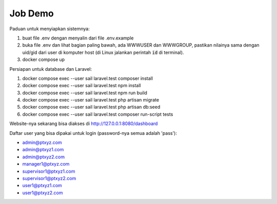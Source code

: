 --------
Job Demo
--------

Paduan untuk menyiapkan sistemnya:

1. buat file .env dengan menyalin dari file .env.example
2. buka file .env dan lihat bagian paling bawah, ada WWWUSER dan WWWGROUP, pastikan
   nilainya sama dengan uid/gid dari user di komputer host (di Linux jalankan
   perintah :code:`id` di terminal).
3. docker compose up

Persiapan untuk database dan Laravel:

1. docker compose exec --user sail laravel.test composer install
2. docker compose exec --user sail laravel.test npm install
3. docker compose exec --user sail laravel.test npm run build
4. docker compose exec --user sail laravel.test php artisan migrate
5. docker compose exec --user sail laravel.test php artisan db:seed
6. docker compose exec --user sail laravel.test composer run-script tests

Website-nya sekarang bisa diakses di http://127.0.0.1:8080/dashboard

Daftar user yang bisa dipakai untuk login (password-nya semua adalah 'pass'):

* admin@ptxyz.com
* admin@ptxyz1.com
* admin@ptxyz2.com
* manager1@ptxyz.com
* supervisor1@ptxyz1.com
* supervisor1@ptxyz2.com
* user1@ptxyz1.com
* user1@ptxyz2.com

